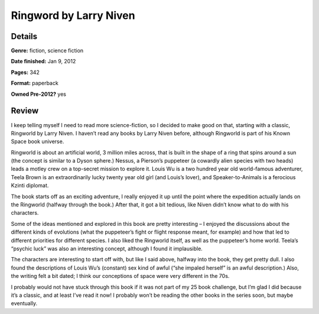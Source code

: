Ringword by Larry Niven
=======================

Details
-------

**Genre:** fiction, science fiction

**Date finished:** Jan 9, 2012

**Pages:** 342

**Format:** paperback

**Owned Pre-2012?** yes

Review
------

I keep telling myself I need to read more science-fiction, so I decided to make good on that, starting with a classic, Ringworld by Larry Niven. I haven’t read any books by Larry Niven before, although Ringworld is part of his Known Space book universe.

Ringworld is about an artificial world, 3 million miles across, that is built in the shape of a ring that spins around a sun (the concept is similar to a Dyson sphere.) Nessus, a Pierson’s puppeteer (a cowardly alien species with two heads) leads a motley crew on a top-secret mission to explore it. Louis Wu is a two hundred year old world-famous adventurer, Teela Brown is an extraordinarily lucky twenty year old girl (and Louis’s lover), and Speaker-to-Animals is a ferocious Kzinti diplomat.

The book starts off as an exciting adventure, I really enjoyed it up until the point where the expedition actually lands on the Ringworld (halfway through the book.) After that, it got a bit tedious, like Niven didn’t know what to do with his characters.

Some of the ideas mentioned and explored in this book are pretty interesting – I enjoyed the discussions about the different kinds of evolutions (what the puppeteer’s fight or flight response meant, for example) and how that led to different priorities for different species. I also liked the Ringworld itself, as well as the puppeteer’s home world. Teela’s “psychic luck” was also an interesting concept, although I found it implausible.

The characters are interesting to start off with, but like I said above, halfway into the book, they get pretty dull. I also found the descriptions of Louis Wu’s (constant) sex kind of awful (“she impaled herself” is an awful description.) Also, the writing felt a bit dated; I think our conceptions of space were very different in the 70s.

I probably would not have stuck through this book if it was not part of my 25 book challenge, but I’m glad I did because it’s a classic, and at least I’ve read it now! I probably won’t be reading the other books in the series soon, but maybe eventually.